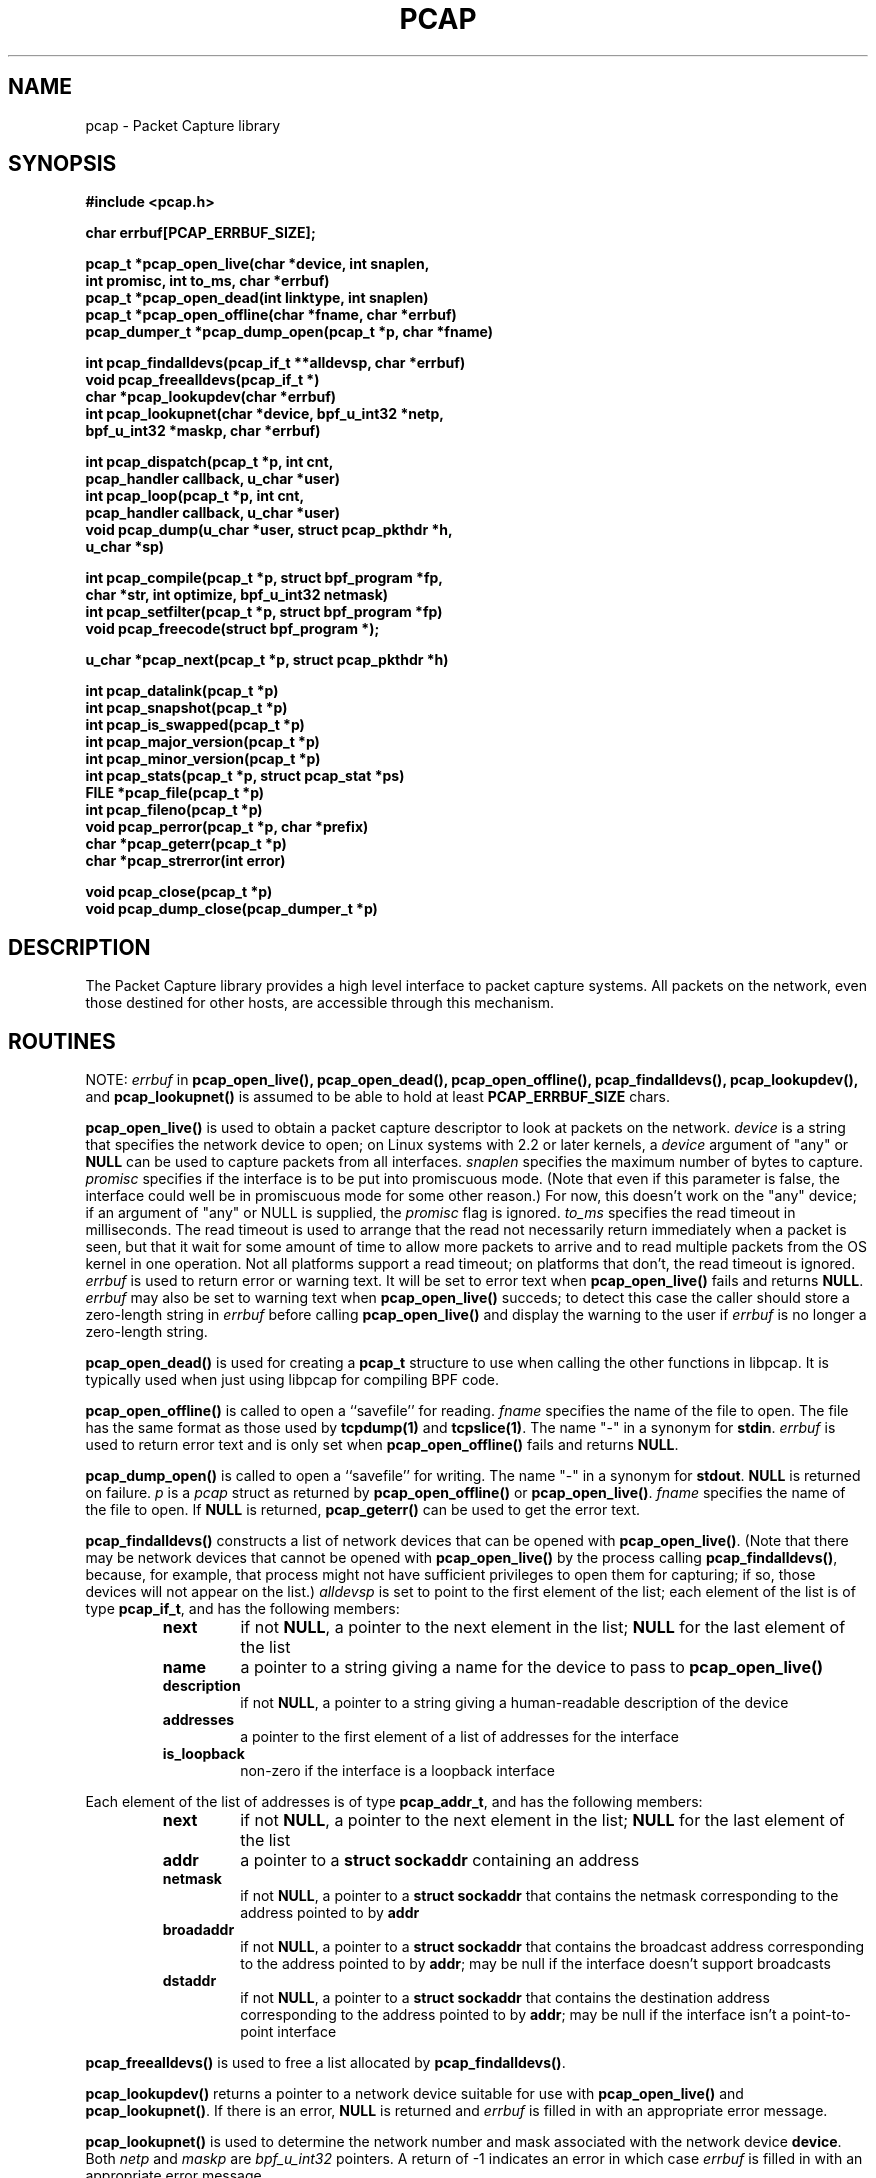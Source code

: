 .\" @(#) $Header: /tcpdump/master/libpcap/Attic/pcap.3,v 1.23 2001-10-08 01:06:21 guy Exp $
.\"
.\" Copyright (c) 1994, 1996, 1997
.\"	The Regents of the University of California.  All rights reserved.
.\"
.\" Redistribution and use in source and binary forms, with or without
.\" modification, are permitted provided that: (1) source code distributions
.\" retain the above copyright notice and this paragraph in its entirety, (2)
.\" distributions including binary code include the above copyright notice and
.\" this paragraph in its entirety in the documentation or other materials
.\" provided with the distribution, and (3) all advertising materials mentioning
.\" features or use of this software display the following acknowledgement:
.\" ``This product includes software developed by the University of California,
.\" Lawrence Berkeley Laboratory and its contributors.'' Neither the name of
.\" the University nor the names of its contributors may be used to endorse
.\" or promote products derived from this software without specific prior
.\" written permission.
.\" THIS SOFTWARE IS PROVIDED ``AS IS'' AND WITHOUT ANY EXPRESS OR IMPLIED
.\" WARRANTIES, INCLUDING, WITHOUT LIMITATION, THE IMPLIED WARRANTIES OF
.\" MERCHANTABILITY AND FITNESS FOR A PARTICULAR PURPOSE.
.\"
.TH PCAP 3 "3 January 2001"
.SH NAME
pcap \- Packet Capture library
.SH SYNOPSIS
.nf
.ft B
#include <pcap.h>
.ft
.LP
.nf
.ft B
char errbuf[PCAP_ERRBUF_SIZE];
.ft
.LP
.ft B
pcap_t *pcap_open_live(char *device, int snaplen,
.ti +8
int promisc, int to_ms, char *errbuf)
pcap_t *pcap_open_dead(int linktype, int snaplen)
pcap_t *pcap_open_offline(char *fname, char *errbuf)
pcap_dumper_t *pcap_dump_open(pcap_t *p, char *fname)
.ft
.LP
.ft B
int pcap_findalldevs(pcap_if_t **alldevsp, char *errbuf)
void pcap_freealldevs(pcap_if_t *)
char *pcap_lookupdev(char *errbuf)
int pcap_lookupnet(char *device, bpf_u_int32 *netp,
.ti +8
bpf_u_int32 *maskp, char *errbuf)
.ft
.LP
.ft B
int pcap_dispatch(pcap_t *p, int cnt,
.ti +8
pcap_handler callback, u_char *user)
int pcap_loop(pcap_t *p, int cnt,
.ti +8
pcap_handler callback, u_char *user)
void pcap_dump(u_char *user, struct pcap_pkthdr *h,
.ti +8
u_char *sp)
.ft
.LP
.ft B
int pcap_compile(pcap_t *p, struct bpf_program *fp,
.ti +8
char *str, int optimize, bpf_u_int32 netmask)
int pcap_setfilter(pcap_t *p, struct bpf_program *fp)
void pcap_freecode(struct bpf_program *);
.ft
.LP
.ft B
u_char *pcap_next(pcap_t *p, struct pcap_pkthdr *h)
.ft
.LP
.ft B
int pcap_datalink(pcap_t *p)
int pcap_snapshot(pcap_t *p)
int pcap_is_swapped(pcap_t *p)
int pcap_major_version(pcap_t *p)
int pcap_minor_version(pcap_t *p)
int pcap_stats(pcap_t *p, struct pcap_stat *ps)
FILE *pcap_file(pcap_t *p)
int pcap_fileno(pcap_t *p)
void pcap_perror(pcap_t *p, char *prefix)
char *pcap_geterr(pcap_t *p)
char *pcap_strerror(int error)
.ft
.LP
.ft B
void pcap_close(pcap_t *p)
void pcap_dump_close(pcap_dumper_t *p)
.ft
.fi
.SH DESCRIPTION
The Packet Capture library
provides a high level interface to packet capture systems. All packets
on the network, even those destined for other hosts, are accessible
through this mechanism.
.PP
.SH ROUTINES
NOTE:
.I errbuf
in
.B pcap_open_live(),
.B pcap_open_dead(),
.B pcap_open_offline(),
.B pcap_findalldevs(),
.B pcap_lookupdev(),
and
.B pcap_lookupnet()
is assumed to be able to hold at least
.B PCAP_ERRBUF_SIZE
chars.
.PP
.B pcap_open_live()
is used to obtain a packet capture descriptor to look
at packets on the network.
.I device
is a string that specifies the network device to open; on Linux systems
with 2.2 or later kernels, a
.I device
argument of "any" or
.B NULL
can be used to capture packets from all interfaces.
.I snaplen
specifies the maximum number of bytes to capture.
.I promisc
specifies if the interface is to be put into promiscuous mode.
(Note that even if this parameter is false, the interface
could well be in promiscuous mode for some other reason.)  For now, this
doesn't work on the "any" device; if an argument of "any" or NULL is
supplied, the
.I promisc
flag is ignored.
.I to_ms
specifies the read timeout in milliseconds.  The read timeout is used to
arrange that the read not necessarily return immediately when a packet
is seen, but that it wait for some amount of time to allow more packets
to arrive and to read multiple packets from the OS kernel in one
operation.  Not all platforms support a read timeout; on platforms that
don't, the read timeout is ignored.
.I errbuf
is used to return error or warning text.  It will be set to error text when
.B pcap_open_live()
fails and returns
.BR NULL .
.I errbuf
may also be set to warning text when
.B pcap_open_live()
succeds; to detect this case the caller should store a zero-length string in
.I errbuf
before calling
.B pcap_open_live()
and display the warning to the user if
.I errbuf
is no longer a zero-length string.
.PP
.B pcap_open_dead()
is used for creating a
.B pcap_t
structure to use when calling the other functions in libpcap.  It is
typically used when just using libpcap for compiling BPF code.
.PP
.B pcap_open_offline()
is called to open a ``savefile'' for reading.
.I fname
specifies the name of the file to open. The file has
the same format as those used by
.B tcpdump(1)
and
.BR tcpslice(1) .
The name "-" in a synonym for
.BR stdin .
.I errbuf
is used to return error text and is only set when
.B pcap_open_offline()
fails and returns
.BR NULL .
.PP
.B pcap_dump_open()
is called to open a ``savefile'' for writing. The name "-" in a synonym
for
.BR stdout .
.B NULL
is returned on failure.
.I p
is a
.I pcap
struct as returned by
.B pcap_open_offline()
or
.BR pcap_open_live() .
.I fname
specifies the name of the file to open.
If
.B NULL
is returned,
.B pcap_geterr()
can be used to get the error text.
.PP
.B pcap_findalldevs()
constructs a list of network devices that can be opened with
.BR pcap_open_live() .
(Note that there may be network devices that cannot be opened with
.BR pcap_open_live()
by the
process calling
.BR pcap_findalldevs() ,
because, for example, that process might not have sufficient privileges
to open them for capturing; if so, those devices will not appear on the
list.)
.I alldevsp
is set to point to the first element of the list; each element of the
list is of type
.BR pcap_if_t ,
and has the following members:
.RS
.TP
.B next
if not
.BR NULL ,
a pointer to the next element in the list;
.B NULL
for the last element of the list
.TP
.B name
a pointer to a string giving a name for the device to pass to
.B pcap_open_live()
.TP
.B description
if not
.BR NULL ,
a pointer to a string giving a human-readable description of the device
.TP
.B addresses
a pointer to the first element of a list of addresses for the interface
.TP
.B is_loopback
non-zero if the interface is a loopback interface
.RE
.PP
Each element of the list of addresses is of type
.BR pcap_addr_t ,
and has the following members:
.RS
.TP
.B next
if not
.BR NULL ,
a pointer to the next element in the list;
.B NULL
for the last element of the list
.TP
.B addr
a pointer to a
.B "struct sockaddr"
containing an address
.TP
.B netmask
if not
.BR NULL ,
a pointer to a
.B "struct sockaddr"
that contains the netmask corresponding to the address pointed to by
.B addr
.TP
.B broadaddr
if not
.BR NULL ,
a pointer to a
.B "struct sockaddr"
that contains the broadcast address corresponding to the address pointed
to by
.BR addr ;
may be null if the interface doesn't support broadcasts
.TP
.B dstaddr
if not
.BR NULL ,
a pointer to a
.B "struct sockaddr"
that contains the destination address corresponding to the address pointed
to by
.BR addr ;
may be null if the interface isn't a point-to-point interface
.RE
.PP
.B pcap_freealldevs()
is used to free a list allocated by
.BR pcap_findalldevs() .
.PP
.B pcap_lookupdev()
returns a pointer to a network device suitable for use with
.B pcap_open_live()
and
.BR pcap_lookupnet() .
If there is an error,
.B NULL
is returned and
.I errbuf
is filled in with an appropriate error message.
.PP
.B pcap_lookupnet()
is used to determine the network number and mask
associated with the network device
.BR device .
Both
.I netp
and
.I maskp
are
.I bpf_u_int32
pointers.
A return of \-1 indicates an error in which case
.I errbuf
is filled in with an appropriate error message.
.PP
.B pcap_dispatch()
is used to collect and process packets.
.I cnt
specifies the maximum number of packets to process before returning.
This is not a minimum number; when reading a live capture, only one
bufferful of packets is read at a time, so fewer than
.I cnt
packets may be processed. A
.I cnt
of \-1 processes all the packets received in one buffer when reading a
live capture, or all the packets in the file when reading a
``savefile''.
.I callback
specifies a routine to be called with three arguments:
a
.I u_char
pointer which is passed in from
.BR pcap_dispatch() ,
a pointer to the
.I pcap_pkthdr
struct (which precede the actual network headers and data),
and a
.I u_char
pointer to the packet data.
.PP
The number of packets read is returned.
0 is returned if no packets were read from a live capture (if, for
example, they were discarded because they didn't pass the packet filter,
or if, on platforms that support a read timeout that starts before any
packets arrive, the timeout expires before any packets arrive, or if the
file descriptor for the capture device is in non-blocking mode and no
packets were available to be read) or if no more packets are available
in a ``savefile.'' A return of \-1 indicates
an error in which case
.B pcap_perror()
or
.B pcap_geterr()
may be used to display the error text.
.PP
.BR NOTE :
when reading a live capture,
.B pcap_dispatch()
will not necessarily return when the read times out; on some platforms,
the read timeout isn't supported, and, on other platforms, the timer
doesn't start until at least one packet arrives.  This means that the
read timeout should
.B NOT
be used in, for example, an interactive application, to allow the packet
capture loop to ``poll'' for user input periodically, as there's no
guarantee that
.B pcap_dispatch()
will return after the timeout expires.
.PP
.B pcap_loop()
is similar to
.B pcap_dispatch()
except it keeps reading packets until
.I cnt
packets are processed or an error occurs.
It does
.B not
return when live read timeouts occur.
Rather, specifying a non-zero read timeout to
.B pcap_open_live()
and then calling
.B pcap_dispatch()
allows the reception and processing of any packets that arrive when the
timeout occurs.
A negative
.I cnt
causes
.B pcap_loop()
to loop forever (or at least until an error occurs).
.PP
.B pcap_next()
reads the next packet (by calling
.B pcap_dispatch()
with a
.I cnt
of 1) and returns a
.I u_char
pointer to the data in that packet.  (The
.I pcap_pkthdr
struct for that packet is not supplied.)
.PP
.B pcap_dump()
outputs a packet to the ``savefile'' opened with
.BR pcap_dump_open() .
Note that its calling arguments are suitable for use with
.B pcap_dispatch()
or
.BR pcap_loop() .
.PP
.B pcap_compile()
is used to compile the string
.I str
into a filter program.
.I program
is a pointer to a
.I bpf_program
struct and is filled in by
.BR pcap_compile() .
.I optimize
controls whether optimization on the resulting code is performed.
.I netmask
specifies the netmask of the local net.
A return of \-1 indicates an error in which case
.BR pcap_geterr()
may be used to display the error text.
.PP
.B pcap_compile_nopcap()
is similar to
.B pcap_compile()
except that instead of passing a pcap structure, one passes the
snaplen and linktype explicitly.  It is intended to be used for
compiling filters for direct BPF usage, without necessarily having
called
.BR pcap_open() .
A return of \-1 indicates an error; the error text is unavailable.
.RB ( pcap_compile_nopcap()
is a wrapper around
.BR pcap_open_dead() ,
.BR pcap_compile() ,
and
.BR pcap_close() ;
the latter three routines can be used directly in order to get the error
text for a compilation error.)
.B
.PP
.B pcap_setfilter()
is used to specify a filter program.
.I fp
is a pointer to a
.I bpf_program
struct, usually the result of a call to
.BR pcap_compile() .
.B \-1
is returned on failure, in which case
.BR pcap_geterr()
may be used to display the error text;
.B 0
is returned on success.
.PP
.B pcap_freecode()
is used to free up allocated memory pointed to by a
.I bpf_program
struct generated by
.B pcap_compile()
when that BPF program is no longer needed, for example after it
has been made the filter program for a pcap structure by a call to
.BR pcap_setfilter() .
.PP
.B pcap_datalink()
returns the link layer type, e.g.
.BR DLT_EN10MB .
.PP
.B pcap_snapshot()
returns the snapshot length specified when
.B pcap_open_live
was called.
.PP
.B pcap_is_swapped()
returns true if the current ``savefile'' uses a different byte order
than the current system.
.PP
.B pcap_major_version()
returns the major number of the version of the pcap used to write the
savefile.
.PP
.B pcap_minor_version()
returns the minor number of the version of the pcap used to write the
savefile.
.PP
.B pcap_file()
returns the standard I/O stream of the ``savefile,'' if a ``savefile''
was opened with
.BR pcap_open_offline() ,
or NULL, if a network device was opened with
.BR pcap_open_live() .
.PP
.B pcap_stats()
returns 0 and fills in a
.B pcap_stat
struct. The values represent packet statistics from the start of the
run to the time of the call. If there is an error or the underlying
packet capture doesn't support packet statistics, \-1 is returned and
the error text can be obtained with
.B pcap_perror()
or
.BR pcap_geterr() .
.PP
.B pcap_fileno()
returns the file descriptor number from which captured packets are read,
if a network device was opened with
.BR pcap_open_live() ,
or \-1, if a ``savefile'' was opened with
.BR pcap_open_offline() .
.PP
.B pcap_perror()
prints the text of the last pcap library error on
.BR stderr ,
prefixed by
.IR prefix .
.PP
.B pcap_geterr()
returns the error text pertaining to the last pcap library error.
.BR NOTE :
the pointer it returns will no longer point to a valid error message
string after the
.B pcap_t
passed to it is closed; you must use or copy the string before closing
the
.BR pcap_t .
.PP
.B pcap_strerror()
is provided in case
.BR strerror (1)
isn't available.
.PP
.B pcap_close()
closes the files associated with
.I p
and deallocates resources.
.PP
.B pcap_dump_close()
closes the ``savefile.''
.PP
.SH SEE ALSO
tcpdump(1), tcpslice(1)
.SH AUTHORS
The original authors are:
.LP
Van Jacobson,
Craig Leres and
Steven McCanne, all of the
Lawrence Berkeley National Laboratory, University of California, Berkeley, CA.
.LP
The current version is available from "The Tcpdump Group"'s Web site at
.LP
.RS
.I http://www.tcpdump.org/
.RE
.SH BUGS
Please send problems, bugs, questions, desirable enhancements, etc. to:
.LP
.RS
tcpdump-workers@tcpdump.org
.RE
.LP
Please send source code contributions, etc. to:
.LP
.RS
patches@tcpdump.org
.RE
